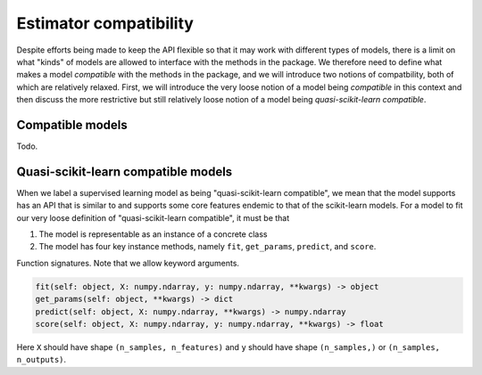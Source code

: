 .. document explaining what "quasi-scikit-learn compatible" means.

   Changelog:

   06-24-2020

   initial creation. renamed to model_compat.rst. added intro and section
   headings for compatibility and quasi-scikit-learn compatibility. Changed
   statement of compatibility to include the term "quasi" since not all the
   scikit-learn features are supported. added function signatures.

   todo: write more details about normal and quasi-scikit-learn compatibility

Estimator compatibility
=======================

Despite efforts being made to keep the API flexible so that it may work with different types of models, there is a limit on what "kinds" of models are allowed to interface with the methods in the package. We therefore need to define what makes a model *compatible* with the methods in the package, and we will introduce two notions of compatbility, both of which are relatively relaxed. First, we will introduce the very loose notion of a model being *compatible* in this context and then discuss the more restrictive but still relatively loose notion of a model being *quasi-scikit-learn compatible*.

Compatible models
-----------------

Todo.

Quasi-scikit-learn compatible models
------------------------------------

When we label a supervised learning model as being "quasi-scikit-learn compatible", we mean that the model supports has an API that is similar to and supports some core features endemic to that of the scikit-learn models. For a model to fit our very loose definition of "quasi-scikit-learn compatible", it must be that

1. The model is representable as an instance of a concrete class
2. The model has four key instance methods, namely ``fit``, ``get_params``, ``predict``, and ``score``.

Function signatures. Note that we allow keyword arguments.
   
.. code:: python

   fit(self: object, X: numpy.ndarray, y: numpy.ndarray, **kwargs) -> object
   get_params(self: object, **kwargs) -> dict
   predict(self: object, X: numpy.ndarray, **kwargs) -> numpy.ndarray
   score(self: object, X: numpy.ndarray, y: numpy.ndarray, **kwargs) -> float

Here ``X`` should have shape ``(n_samples, n_features)`` and ``y`` should have shape ``(n_samples,)`` or ``(n_samples, n_outputs)``.
